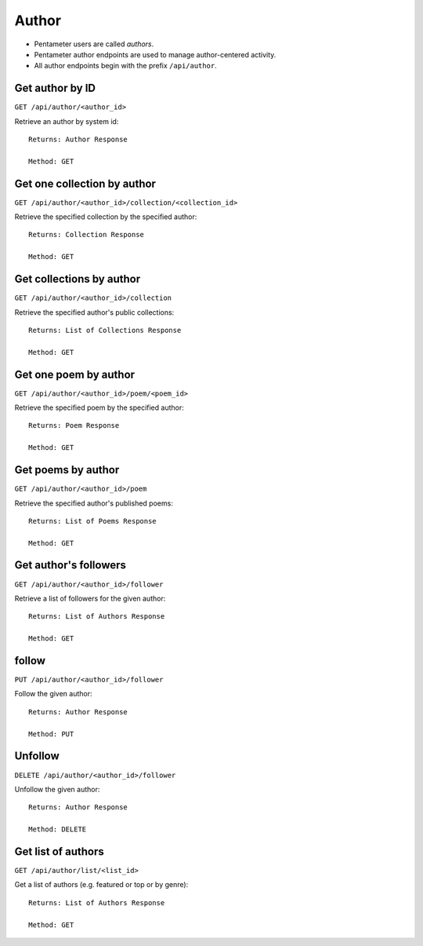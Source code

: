 .. _author_api:

Author
======

- Pentameter users are called `authors`.
- Pentameter author endpoints are used to manage author-centered activity.
- All author endpoints begin with the prefix ``/api/author``.

Get author by ID
----------------

``GET /api/author/<author_id>``

Retrieve an author by system id::

    Returns: Author Response

    Method: GET

Get one collection by author
----------------------------

``GET /api/author/<author_id>/collection/<collection_id>``

Retrieve the specified collection by the specified author::

    Returns: Collection Response

    Method: GET

Get collections by author
-------------------------

``GET /api/author/<author_id>/collection``

Retrieve the specified author's public collections::

    Returns: List of Collections Response

    Method: GET

Get one poem by author
------------------

``GET /api/author/<author_id>/poem/<poem_id>``

Retrieve the specified poem by the specified author::

    Returns: Poem Response

    Method: GET

Get poems by author
------------------

``GET /api/author/<author_id>/poem``

Retrieve the specified author's published poems::

    Returns: List of Poems Response

    Method: GET

Get author's followers
----------------------

``GET /api/author/<author_id>/follower``

Retrieve a list of followers for the given author::

    Returns: List of Authors Response

    Method: GET

follow
------

``PUT /api/author/<author_id>/follower``

Follow the given author::

    Returns: Author Response

    Method: PUT

Unfollow
--------
``DELETE /api/author/<author_id>/follower``

Unfollow the given author::

    Returns: Author Response

    Method: DELETE

Get list of authors
-------------------
``GET /api/author/list/<list_id>``

Get a list of authors (e.g. featured or top or by genre)::

    Returns: List of Authors Response

    Method: GET
